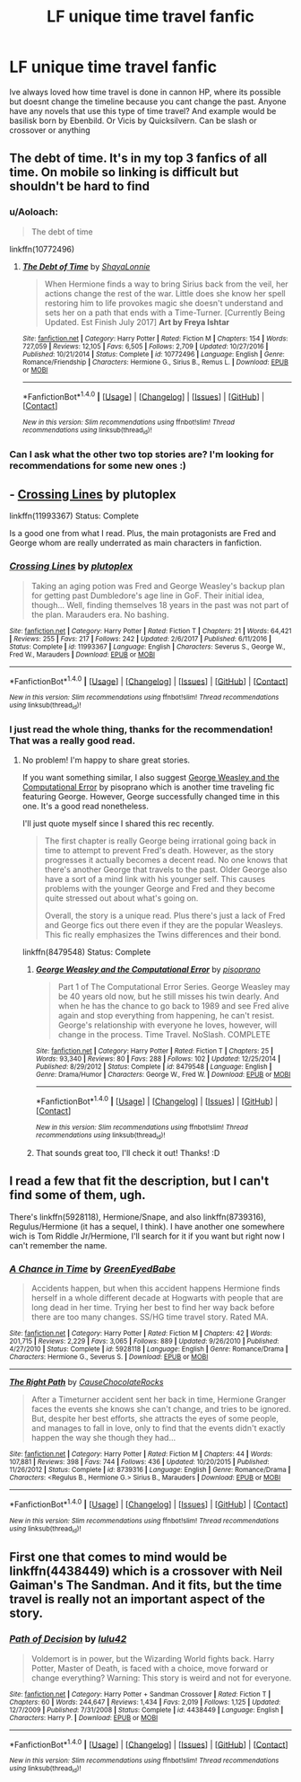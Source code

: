 #+TITLE: LF unique time travel fanfic

* LF unique time travel fanfic
:PROPERTIES:
:Author: username_matt
:Score: 10
:DateUnix: 1515541333.0
:DateShort: 2018-Jan-10
:FlairText: Request
:END:
Ive always loved how time travel is done in cannon HP, where its possible but doesnt change the timeline because you cant change the past. Anyone have any novels that use this type of time travel? And example would be basilisk born by Ebenbild. Or Vicis by Quicksilvern. Can be slash or crossover or anything


** The debt of time. It's in my top 3 fanfics of all time. On mobile so linking is difficult but shouldn't be hard to find
:PROPERTIES:
:Author: Leynal030
:Score: 7
:DateUnix: 1515561011.0
:DateShort: 2018-Jan-10
:END:

*** u/Aoloach:
#+begin_quote
  The debt of time
#+end_quote

linkffn(10772496)
:PROPERTIES:
:Author: Aoloach
:Score: 2
:DateUnix: 1515574713.0
:DateShort: 2018-Jan-10
:END:

**** [[http://www.fanfiction.net/s/10772496/1/][*/The Debt of Time/*]] by [[https://www.fanfiction.net/u/5869599/ShayaLonnie][/ShayaLonnie/]]

#+begin_quote
  When Hermione finds a way to bring Sirius back from the veil, her actions change the rest of the war. Little does she know her spell restoring him to life provokes magic she doesn't understand and sets her on a path that ends with a Time-Turner. [Currently Being Updated. Est Finish July 2017] *Art by Freya Ishtar*
#+end_quote

^{/Site/: [[http://www.fanfiction.net/][fanfiction.net]] *|* /Category/: Harry Potter *|* /Rated/: Fiction M *|* /Chapters/: 154 *|* /Words/: 727,059 *|* /Reviews/: 12,105 *|* /Favs/: 6,505 *|* /Follows/: 2,709 *|* /Updated/: 10/27/2016 *|* /Published/: 10/21/2014 *|* /Status/: Complete *|* /id/: 10772496 *|* /Language/: English *|* /Genre/: Romance/Friendship *|* /Characters/: Hermione G., Sirius B., Remus L. *|* /Download/: [[http://www.ff2ebook.com/old/ffn-bot/index.php?id=10772496&source=ff&filetype=epub][EPUB]] or [[http://www.ff2ebook.com/old/ffn-bot/index.php?id=10772496&source=ff&filetype=mobi][MOBI]]}

--------------

*FanfictionBot*^{1.4.0} *|* [[[https://github.com/tusing/reddit-ffn-bot/wiki/Usage][Usage]]] | [[[https://github.com/tusing/reddit-ffn-bot/wiki/Changelog][Changelog]]] | [[[https://github.com/tusing/reddit-ffn-bot/issues/][Issues]]] | [[[https://github.com/tusing/reddit-ffn-bot/][GitHub]]] | [[[https://www.reddit.com/message/compose?to=tusing][Contact]]]

^{/New in this version: Slim recommendations using/ ffnbot!slim! /Thread recommendations using/ linksub(thread_id)!}
:PROPERTIES:
:Author: FanfictionBot
:Score: 2
:DateUnix: 1515574726.0
:DateShort: 2018-Jan-10
:END:


*** Can I ask what the other two top stories are? I'm looking for recommendations for some new ones :)
:PROPERTIES:
:Author: amobiscuits
:Score: 1
:DateUnix: 1515680041.0
:DateShort: 2018-Jan-11
:END:


** - [[https://www.fanfiction.net/s/11993367/1/Crossing-Lines][Crossing Lines]] by plutoplex

linkffn(11993367) Status: Complete

Is a good one from what I read. Plus, the main protagonists are Fred and George whom are really underrated as main characters in fanfiction.
:PROPERTIES:
:Author: FairyRave
:Score: 3
:DateUnix: 1515551503.0
:DateShort: 2018-Jan-10
:END:

*** [[http://www.fanfiction.net/s/11993367/1/][*/Crossing Lines/*]] by [[https://www.fanfiction.net/u/4787853/plutoplex][/plutoplex/]]

#+begin_quote
  Taking an aging potion was Fred and George Weasley's backup plan for getting past Dumbledore's age line in GoF. Their initial idea, though... Well, finding themselves 18 years in the past was not part of the plan. Marauders era. No bashing.
#+end_quote

^{/Site/: [[http://www.fanfiction.net/][fanfiction.net]] *|* /Category/: Harry Potter *|* /Rated/: Fiction T *|* /Chapters/: 21 *|* /Words/: 64,421 *|* /Reviews/: 255 *|* /Favs/: 217 *|* /Follows/: 242 *|* /Updated/: 2/6/2017 *|* /Published/: 6/11/2016 *|* /Status/: Complete *|* /id/: 11993367 *|* /Language/: English *|* /Characters/: Severus S., George W., Fred W., Marauders *|* /Download/: [[http://www.ff2ebook.com/old/ffn-bot/index.php?id=11993367&source=ff&filetype=epub][EPUB]] or [[http://www.ff2ebook.com/old/ffn-bot/index.php?id=11993367&source=ff&filetype=mobi][MOBI]]}

--------------

*FanfictionBot*^{1.4.0} *|* [[[https://github.com/tusing/reddit-ffn-bot/wiki/Usage][Usage]]] | [[[https://github.com/tusing/reddit-ffn-bot/wiki/Changelog][Changelog]]] | [[[https://github.com/tusing/reddit-ffn-bot/issues/][Issues]]] | [[[https://github.com/tusing/reddit-ffn-bot/][GitHub]]] | [[[https://www.reddit.com/message/compose?to=tusing][Contact]]]

^{/New in this version: Slim recommendations using/ ffnbot!slim! /Thread recommendations using/ linksub(thread_id)!}
:PROPERTIES:
:Author: FanfictionBot
:Score: 3
:DateUnix: 1515551511.0
:DateShort: 2018-Jan-10
:END:


*** I just read the whole thing, thanks for the recommendation! That was a really good read.
:PROPERTIES:
:Author: orangedarkchocolate
:Score: 3
:DateUnix: 1515620236.0
:DateShort: 2018-Jan-11
:END:

**** No problem! I'm happy to share great stories.

If you want something similar, I also suggest [[https://www.fanfiction.net/s/8479548/23/George-Weasley-and-the-Computational-Error][George Weasley and the Computational Error]] by pisoprano which is another time traveling fic featuring George. However, George successfully changed time in this one. It's a good read nonetheless.

I'll just quote myself since I shared this rec recently.

#+begin_quote
  The first chapter is really George being irrational going back in time to attempt to prevent Fred's death. However, as the story progresses it actually becomes a decent read. No one knows that there's another George that travels to the past. Older George also have a sort of a mind link with his younger self. This causes problems with the younger George and Fred and they become quite stressed out about what's going on.

  Overall, the story is a unique read. Plus there's just a lack of Fred and George fics out there even if they are the popular Weasleys. This fic really emphasizes the Twins differences and their bond.
#+end_quote

linkffn(8479548) Status: Complete
:PROPERTIES:
:Author: FairyRave
:Score: 2
:DateUnix: 1515620958.0
:DateShort: 2018-Jan-11
:END:

***** [[http://www.fanfiction.net/s/8479548/1/][*/George Weasley and the Computational Error/*]] by [[https://www.fanfiction.net/u/3765740/pisoprano][/pisoprano/]]

#+begin_quote
  Part 1 of The Computational Error Series. George Weasley may be 40 years old now, but he still misses his twin dearly. And when he has the chance to go back to 1989 and see Fred alive again and stop everything from happening, he can't resist. George's relationship with everyone he loves, however, will change in the process. Time Travel. NoSlash. COMPLETE
#+end_quote

^{/Site/: [[http://www.fanfiction.net/][fanfiction.net]] *|* /Category/: Harry Potter *|* /Rated/: Fiction T *|* /Chapters/: 25 *|* /Words/: 93,340 *|* /Reviews/: 80 *|* /Favs/: 288 *|* /Follows/: 102 *|* /Updated/: 12/25/2014 *|* /Published/: 8/29/2012 *|* /Status/: Complete *|* /id/: 8479548 *|* /Language/: English *|* /Genre/: Drama/Humor *|* /Characters/: George W., Fred W. *|* /Download/: [[http://www.ff2ebook.com/old/ffn-bot/index.php?id=8479548&source=ff&filetype=epub][EPUB]] or [[http://www.ff2ebook.com/old/ffn-bot/index.php?id=8479548&source=ff&filetype=mobi][MOBI]]}

--------------

*FanfictionBot*^{1.4.0} *|* [[[https://github.com/tusing/reddit-ffn-bot/wiki/Usage][Usage]]] | [[[https://github.com/tusing/reddit-ffn-bot/wiki/Changelog][Changelog]]] | [[[https://github.com/tusing/reddit-ffn-bot/issues/][Issues]]] | [[[https://github.com/tusing/reddit-ffn-bot/][GitHub]]] | [[[https://www.reddit.com/message/compose?to=tusing][Contact]]]

^{/New in this version: Slim recommendations using/ ffnbot!slim! /Thread recommendations using/ linksub(thread_id)!}
:PROPERTIES:
:Author: FanfictionBot
:Score: 1
:DateUnix: 1515620973.0
:DateShort: 2018-Jan-11
:END:


***** That sounds great too, I'll check it out! Thanks! :D
:PROPERTIES:
:Author: orangedarkchocolate
:Score: 1
:DateUnix: 1515630922.0
:DateShort: 2018-Jan-11
:END:


** I read a few that fit the description, but I can't find some of them, ugh.

There's linkffn(5928118), Hermione/Snape, and also linkffn(8739316), Regulus/Hermione (it has a sequel, I think). I have another one somewhere wich is Tom Riddle Jr/Hermione, I'll search for it if you want but right now I can't remember the name.
:PROPERTIES:
:Author: Haelx
:Score: 2
:DateUnix: 1515622539.0
:DateShort: 2018-Jan-11
:END:

*** [[http://www.fanfiction.net/s/5928118/1/][*/A Chance in Time/*]] by [[https://www.fanfiction.net/u/1842284/GreenEyedBabe][/GreenEyedBabe/]]

#+begin_quote
  Accidents happen, but when this accident happens Hermione finds herself in a whole different decade at Hogwarts with people that are long dead in her time. Trying her best to find her way back before there are too many changes. SS/HG time travel story. Rated MA.
#+end_quote

^{/Site/: [[http://www.fanfiction.net/][fanfiction.net]] *|* /Category/: Harry Potter *|* /Rated/: Fiction M *|* /Chapters/: 42 *|* /Words/: 201,715 *|* /Reviews/: 2,229 *|* /Favs/: 3,065 *|* /Follows/: 889 *|* /Updated/: 9/26/2010 *|* /Published/: 4/27/2010 *|* /Status/: Complete *|* /id/: 5928118 *|* /Language/: English *|* /Genre/: Romance/Drama *|* /Characters/: Hermione G., Severus S. *|* /Download/: [[http://www.ff2ebook.com/old/ffn-bot/index.php?id=5928118&source=ff&filetype=epub][EPUB]] or [[http://www.ff2ebook.com/old/ffn-bot/index.php?id=5928118&source=ff&filetype=mobi][MOBI]]}

--------------

[[http://www.fanfiction.net/s/8739316/1/][*/The Right Path/*]] by [[https://www.fanfiction.net/u/3414938/CauseChocolateRocks][/CauseChocolateRocks/]]

#+begin_quote
  After a Timeturner accident sent her back in time, Hermione Granger faces the events she knows she can't change, and tries to be ignored. But, despite her best efforts, she attracts the eyes of some people, and manages to fall in love, only to find that the events didn't exactly happen the way she though they had...
#+end_quote

^{/Site/: [[http://www.fanfiction.net/][fanfiction.net]] *|* /Category/: Harry Potter *|* /Rated/: Fiction M *|* /Chapters/: 44 *|* /Words/: 107,881 *|* /Reviews/: 398 *|* /Favs/: 744 *|* /Follows/: 436 *|* /Updated/: 10/20/2015 *|* /Published/: 11/26/2012 *|* /Status/: Complete *|* /id/: 8739316 *|* /Language/: English *|* /Genre/: Romance/Drama *|* /Characters/: <Regulus B., Hermione G.> Sirius B., Marauders *|* /Download/: [[http://www.ff2ebook.com/old/ffn-bot/index.php?id=8739316&source=ff&filetype=epub][EPUB]] or [[http://www.ff2ebook.com/old/ffn-bot/index.php?id=8739316&source=ff&filetype=mobi][MOBI]]}

--------------

*FanfictionBot*^{1.4.0} *|* [[[https://github.com/tusing/reddit-ffn-bot/wiki/Usage][Usage]]] | [[[https://github.com/tusing/reddit-ffn-bot/wiki/Changelog][Changelog]]] | [[[https://github.com/tusing/reddit-ffn-bot/issues/][Issues]]] | [[[https://github.com/tusing/reddit-ffn-bot/][GitHub]]] | [[[https://www.reddit.com/message/compose?to=tusing][Contact]]]

^{/New in this version: Slim recommendations using/ ffnbot!slim! /Thread recommendations using/ linksub(thread_id)!}
:PROPERTIES:
:Author: FanfictionBot
:Score: 1
:DateUnix: 1515622575.0
:DateShort: 2018-Jan-11
:END:


** First one that comes to mind would be linkffn(4438449) which is a crossover with Neil Gaiman's The Sandman. And it fits, but the time travel is really not an important aspect of the story.
:PROPERTIES:
:Author: kyle2143
:Score: 1
:DateUnix: 1515657906.0
:DateShort: 2018-Jan-11
:END:

*** [[http://www.fanfiction.net/s/4438449/1/][*/Path of Decision/*]] by [[https://www.fanfiction.net/u/1642833/lulu42][/lulu42/]]

#+begin_quote
  Voldemort is in power, but the Wizarding World fights back. Harry Potter, Master of Death, is faced with a choice, move forward or change everything? Warning: This story is weird and not for everyone.
#+end_quote

^{/Site/: [[http://www.fanfiction.net/][fanfiction.net]] *|* /Category/: Harry Potter + Sandman Crossover *|* /Rated/: Fiction T *|* /Chapters/: 60 *|* /Words/: 244,647 *|* /Reviews/: 1,434 *|* /Favs/: 2,019 *|* /Follows/: 1,125 *|* /Updated/: 12/7/2009 *|* /Published/: 7/31/2008 *|* /Status/: Complete *|* /id/: 4438449 *|* /Language/: English *|* /Characters/: Harry P. *|* /Download/: [[http://www.ff2ebook.com/old/ffn-bot/index.php?id=4438449&source=ff&filetype=epub][EPUB]] or [[http://www.ff2ebook.com/old/ffn-bot/index.php?id=4438449&source=ff&filetype=mobi][MOBI]]}

--------------

*FanfictionBot*^{1.4.0} *|* [[[https://github.com/tusing/reddit-ffn-bot/wiki/Usage][Usage]]] | [[[https://github.com/tusing/reddit-ffn-bot/wiki/Changelog][Changelog]]] | [[[https://github.com/tusing/reddit-ffn-bot/issues/][Issues]]] | [[[https://github.com/tusing/reddit-ffn-bot/][GitHub]]] | [[[https://www.reddit.com/message/compose?to=tusing][Contact]]]

^{/New in this version: Slim recommendations using/ ffnbot!slim! /Thread recommendations using/ linksub(thread_id)!}
:PROPERTIES:
:Author: FanfictionBot
:Score: 1
:DateUnix: 1515657916.0
:DateShort: 2018-Jan-11
:END:
